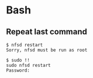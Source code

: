 * Bash

** Repeat last command

#+BEGIN_SRC
$ nfsd restart
Sorry, nfsd must be run as root

$ sudo !!
sudo nfsd restart
Password:

#+END_SRC
